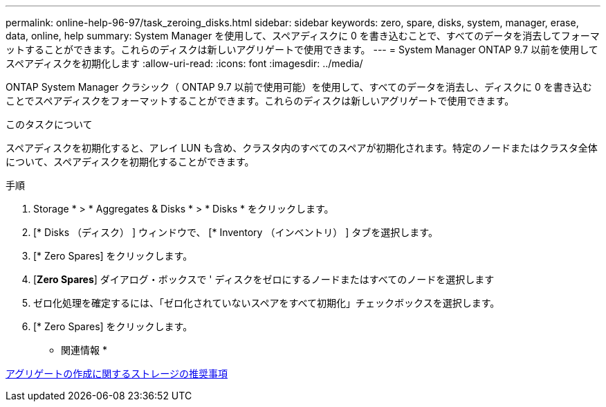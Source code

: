 ---
permalink: online-help-96-97/task_zeroing_disks.html 
sidebar: sidebar 
keywords: zero, spare, disks, system, manager, erase, data, online, help 
summary: System Manager を使用して、スペアディスクに 0 を書き込むことで、すべてのデータを消去してフォーマットすることができます。これらのディスクは新しいアグリゲートで使用できます。 
---
= System Manager ONTAP 9.7 以前を使用してスペアディスクを初期化します
:allow-uri-read: 
:icons: font
:imagesdir: ../media/


[role="lead"]
ONTAP System Manager クラシック（ ONTAP 9.7 以前で使用可能）を使用して、すべてのデータを消去し、ディスクに 0 を書き込むことでスペアディスクをフォーマットすることができます。これらのディスクは新しいアグリゲートで使用できます。

.このタスクについて
スペアディスクを初期化すると、アレイ LUN も含め、クラスタ内のすべてのスペアが初期化されます。特定のノードまたはクラスタ全体について、スペアディスクを初期化することができます。

.手順
. Storage * > * Aggregates & Disks * > * Disks * をクリックします。
. [* Disks （ディスク） ] ウィンドウで、 [* Inventory （インベントリ） ] タブを選択します。
. [* Zero Spares] をクリックします。
. [*Zero Spares*] ダイアログ・ボックスで ' ディスクをゼロにするノードまたはすべてのノードを選択します
. ゼロ化処理を確定するには、「ゼロ化されていないスペアをすべて初期化」チェックボックスを選択します。
. [* Zero Spares] をクリックします。


* 関連情報 *

xref:concept_storage_recommendations_for_creating_aggregates.adoc[アグリゲートの作成に関するストレージの推奨事項]
